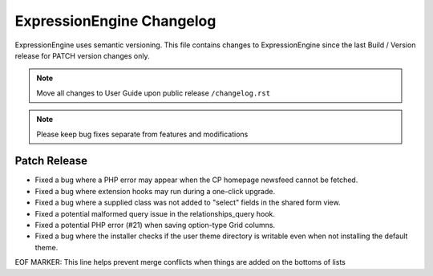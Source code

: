 ##########################
ExpressionEngine Changelog
##########################

ExpressionEngine uses semantic versioning. This file contains changes to ExpressionEngine since the last Build / Version release for PATCH version changes only.

.. note:: Move all changes to User Guide upon public release ``/changelog.rst``

.. note:: Please keep bug fixes separate from features and modifications


*************
Patch Release
*************

.. Bullet list below, e.g.
   - Added <new feature>
   - Fixed Bug (#<issue number>) where <bug behavior>.

- Fixed a bug where a PHP error may appear when the CP homepage newsfeed cannot be fetched.
- Fixed a bug where extension hooks may run during a one-click upgrade.
- Fixed a bug where a supplied class was not added to "select" fields in the shared form view.
- Fixed a potential malformed query issue in the relationships_query hook.
- Fixed a potential PHP error (#21) when saving option-type Grid columns.
- Fixed a bug where the installer checks if the user theme directory is writable even when not installing the default theme.

EOF MARKER: This line helps prevent merge conflicts when things are
added on the bottoms of lists
